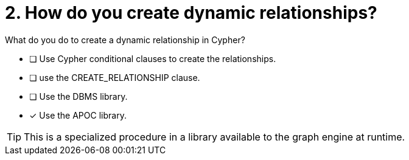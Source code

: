 [.question]
= 2. How do you create dynamic relationships?

What do you do to create a dynamic relationship in Cypher?

* [ ] Use Cypher conditional clauses to create the relationships.
* [ ] use the CREATE_RELATIONSHIP clause.
* [ ] Use the DBMS library.
* [x] Use the APOC library.

[TIP]
====
This is a specialized procedure in a library available to the graph engine at runtime.
====